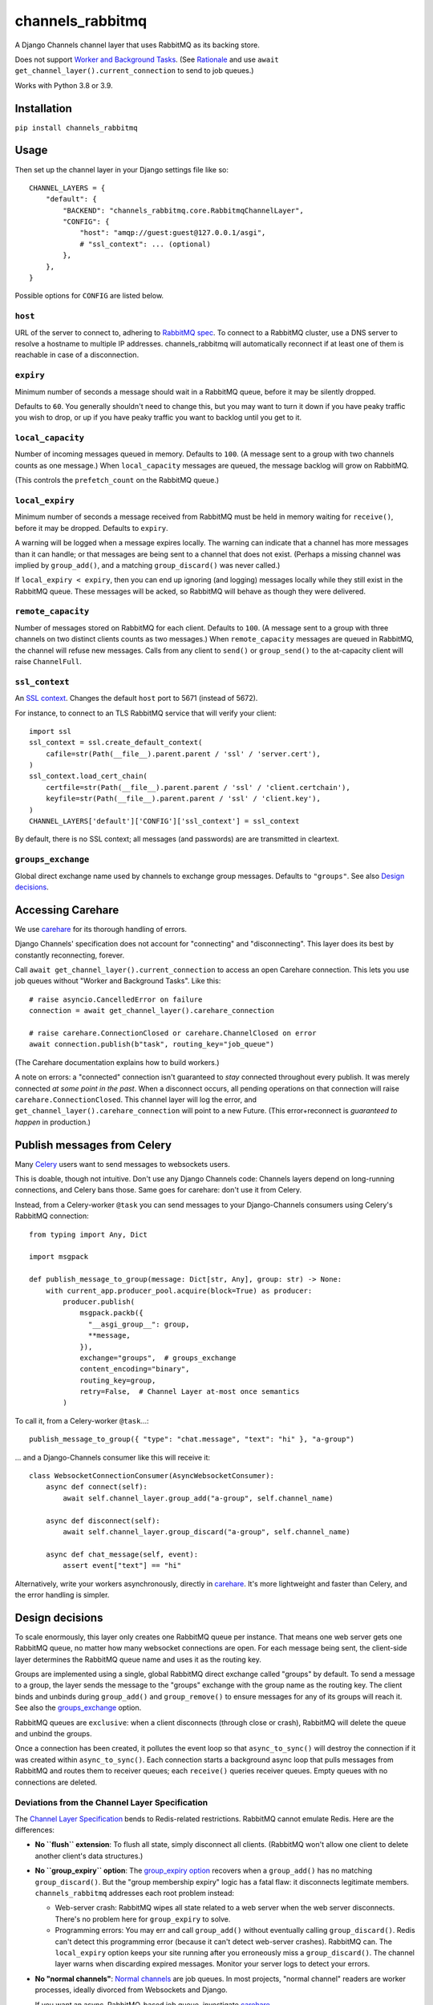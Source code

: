 channels_rabbitmq
=================

A Django Channels channel layer that uses RabbitMQ as its backing store.

Does not support `Worker and Background Tasks
<https://channels.readthedocs.io/en/stable/topics/worker.html>`_.
(See `Rationale
<https://github.com/CJWorkbench/channels_rabbitmq/pull/11#issuecomment-499185070>`_
and use ``await get_channel_layer().current_connection`` to send to job queues.)

Works with Python 3.8 or 3.9.

Installation
------------

``pip install channels_rabbitmq``

Usage
-----

Then set up the channel layer in your Django settings file like so::

    CHANNEL_LAYERS = {
        "default": {
            "BACKEND": "channels_rabbitmq.core.RabbitmqChannelLayer",
            "CONFIG": {
                "host": "amqp://guest:guest@127.0.0.1/asgi",
                # "ssl_context": ... (optional)
            },
        },
    }

Possible options for ``CONFIG`` are listed below.

``host``
~~~~~~~~

URL of the server to connect to, adhering to `RabbitMQ spec
<https://www.rabbitmq.com/uri-spec.html>`_. To connect to a RabbitMQ cluster,
use a DNS server to resolve a hostname to multiple IP addresses.
channels_rabbitmq will automatically reconnect if at least one of them is
reachable in case of a disconnection.

``expiry``
~~~~~~~~~~

Minimum number of seconds a message should wait in a RabbitMQ queue, before it
may be silently dropped.

Defaults to ``60``. You generally shouldn't need to change this, but you may
want to turn it down if you have peaky traffic you wish to drop, or up if you
have peaky traffic you want to backlog until you get to it.

``local_capacity``
~~~~~~~~~~~~~~~~~~

Number of incoming messages queued in memory. Defaults to ``100``. (A message
sent to a group with two channels counts as one message.) When ``local_capacity``
messages are queued, the message backlog will grow on RabbitMQ.

(This controls the ``prefetch_count`` on the RabbitMQ queue.)

``local_expiry``
~~~~~~~~~~~~~~~~

Minimum number of seconds a message received from RabbitMQ must be held in
memory waiting for ``receive()``, before it may be dropped. Defaults to
``expiry``.

A warning will be logged when a message expires locally. The warning can
indicate that a channel has more messages than it can handle; or that
messages are being sent to a channel that does not exist. (Perhaps a missing
channel was implied by ``group_add()``, and a matching ``group_discard()``
was never called.)

If ``local_expiry < expiry``, then you can end up ignoring (and logging)
messages locally while they still exist in the RabbitMQ queue. These messages
will be acked, so RabbitMQ will behave as though they were delivered.

``remote_capacity``
~~~~~~~~~~~~~~~~~~~

Number of messages stored on RabbitMQ for each client. Defaults to ``100``.
(A message sent to a group with three channels on two distinct clients counts
as two messages.) When ``remote_capacity`` messages are queued in RabbitMQ,
the channel will refuse new messages. Calls from any client to ``send()`` or
``group_send()`` to the at-capacity client will raise ``ChannelFull``.

``ssl_context``
~~~~~~~~~~~~~~~

An `SSL context
<https://docs.python.org/3/library/ssl.html#ssl-contexts>`_. Changes the
default ``host`` port to 5671 (instead of 5672).

For instance, to connect to an TLS RabbitMQ service that will verify your
client::

    import ssl
    ssl_context = ssl.create_default_context(
        cafile=str(Path(__file__).parent.parent / 'ssl' / 'server.cert'),
    )
    ssl_context.load_cert_chain(
        certfile=str(Path(__file__).parent.parent / 'ssl' / 'client.certchain'),
        keyfile=str(Path(__file__).parent.parent / 'ssl' / 'client.key'),
    )
    CHANNEL_LAYERS['default']['CONFIG']['ssl_context'] = ssl_context

By default, there is no SSL context; all messages (and passwords) are
are transmitted in cleartext.

``groups_exchange``
~~~~~~~~~~~~~~~~~~~

Global direct exchange name used by channels to exchange group messages.
Defaults to ``"groups"``. See also `Design decisions`_.

Accessing Carehare
------------------

We use `carehare`_ for its thorough handling of errors.

Django Channels' specification does not account for "connecting" and
"disconnecting". This layer does its best by constantly reconnecting, forever.

Call ``await get_channel_layer().current_connection`` to access an open Carehare
connection. This lets you use job queues without "Worker and Background Tasks".
Like this::

    # raise asyncio.CancelledError on failure
    connection = await get_channel_layer().carehare_connection

    # raise carehare.ConnectionClosed or carehare.ChannelClosed on error
    await connection.publish(b"task", routing_key="job_queue")

(The Carehare documentation explains how to build workers.)

A note on errors: a "connected" connection isn't guaranteed to *stay* connected
throughout every publish. It was merely connected *at some point in the past*.
When a disconnect occurs, all pending operations on that connection will raise
``carehare.ConnectionClosed``. This channel layer will log the error, and
``get_channel_layer().carehare_connection`` will point to a new Future. (This
error+reconnect is *guaranteed to happen* in production.)

Publish messages from Celery
----------------------------

Many `Celery
<https://docs.celeryproject.org/en/stable/getting-started/introduction.html>`_
users want to send messages to websockets users.

This is doable, though not intuitive. Don't use any Django Channels code:
Channels layers depend on long-running connections, and Celery bans those.
Same goes for carehare: don't use it from Celery.

Instead, from a Celery-worker ``@task`` you can send messages to your
Django-Channels consumers using Celery's RabbitMQ connection::

    from typing import Any, Dict

    import msgpack

    def publish_message_to_group(message: Dict[str, Any], group: str) -> None:
        with current_app.producer_pool.acquire(block=True) as producer:
            producer.publish(
                msgpack.packb({
                  "__asgi_group__": group,
                  **message,
                }),
                exchange="groups",  # groups_exchange
                content_encoding="binary",
                routing_key=group,
                retry=False,  # Channel Layer at-most once semantics
            )

To call it, from a Celery-worker ``@task``...::

    publish_message_to_group({ "type": "chat.message", "text": "hi" }, "a-group")

... and a Django-Channels consumer like this will receive it::

    class WebsocketConnectionConsumer(AsyncWebsocketConsumer):
        async def connect(self):
            await self.channel_layer.group_add("a-group", self.channel_name)

        async def disconnect(self):
            await self.channel_layer.group_discard("a-group", self.channel_name)

        async def chat_message(self, event):
            assert event["text"] == "hi"

Alternatively, write your workers asynchronously, directly in `carehare`_.
It's more lightweight and faster than Celery, and the error handling is
simpler.

Design decisions
----------------

To scale enormously, this layer only creates one RabbitMQ queue per instance.
That means one web server gets one RabbitMQ queue, no matter how many
websocket connections are open. For each message being sent, the client-side
layer determines the RabbitMQ queue name and uses it as the routing key.

Groups are implemented using a single, global RabbitMQ direct exchange called
"groups" by default. To send a message to a group, the layer sends the message
to the "groups" exchange with the group name as the routing key. The client
binds and unbinds during ``group_add()`` and ``group_remove()`` to ensure
messages for any of its groups will reach it. See also the `groups_exchange`_
option.

RabbitMQ queues are ``exclusive``: when a client disconnects (through close or
crash), RabbitMQ will delete the queue and unbind the groups.

Once a connection has been created, it pollutes the event loop so that
``async_to_sync()`` will destroy the connection if it was created within
``async_to_sync()``. Each connection starts a background async loop that pulls
messages from RabbitMQ and routes them to receiver queues; each ``receive()``
queries receiver queues. Empty queues with no connections are deleted.

Deviations from the Channel Layer Specification
~~~~~~~~~~~~~~~~~~~~~~~~~~~~~~~~~~~~~~~~~~~~~~~

The `Channel Layer Specification
<https://channels.readthedocs.io/en/latest/channel_layer_spec.html>`_ bends to
Redis-related restrictions. RabbitMQ cannot emulate Redis. Here are the
differences:

* **No ``flush`` extension**: To flush all state, simply disconnect all clients.
  (RabbitMQ won't allow one client to delete another client's data structures.)
* **No ``group_expiry`` option**: The `group_expiry option
  <https://channels.readthedocs.io/en/latest/channel_layer_spec.html#persistence>`_
  recovers when a ``group_add()`` has no matching ``group_discard()``. But the
  "group membership expiry" logic has a fatal flaw: it disconnects legitimate
  members. ``channels_rabbitmq`` addresses each root problem instead:

  * Web-server crash: RabbitMQ wipes all state related to a web server when
    the web server disconnects. There's no problem here for ``group_expiry``
    to solve.
  * Programming errors: You may err and call ``group_add()`` without
    eventually calling ``group_discard()``. Redis can't detect this
    programming error (because it can't detect web-server crashes). RabbitMQ
    can. The ``local_expiry`` option keeps your site running after you
    erroneously miss a ``group_discard()``. The channel layer warns when
    discarding expired messages. Monitor your server logs to detect your
    errors.
* **No "normal channels"**: `Normal channels
  <https://channels.readthedocs.io/en/latest/channel_layer_spec.html#channels>`_
  are job queues. In most projects, "normal channel" readers are worker
  processes, ideally divorced from Websockets and Django.

  If you want an async, RabbitMQ-based job queue, investigate `carehare
  <https://github.com/CJWorkbench/carehare>`_.

  If you're using Celery with the same RabbitMQ server, you can `publish
  messages from Celery`_, too.

Dependencies
------------

You'll need Python 3.8+ and a RabbitMQ server.

If you have Docker, here's how to start a development server::

    ssl/prepare-certs.sh  # Create SSL certificates used in tests
    docker run --rm -it \
         -p 5671:5671 \
         -p 5672:5672 \
         -p 15672:15672 \
         -v "/$(pwd)"/ssl:/ssl \
         -e RABBITMQ_SSL_CACERTFILE=/ssl/ca.cert \
         -e RABBITMQ_SSL_CERTFILE=/ssl/server.cert \
         -e RABBITMQ_SSL_KEYFILE=/ssl/server.key \
         -e RABBITMQ_SSL_VERIFY=verify_peer \
         -e RABBITMQ_SSL_FAIL_IF_NO_PEER_CERT=true \
         rabbitmq:3.7.8-management-alpine

You can access the RabbitMQ management interface at http://localhost:15672.

Contributing
------------

To add features and fix bugs
~~~~~~~~~~~~~~~~~~~~~~~~~~~~

First, start a development RabbitMQ server::

    ssl/prepare-certs.sh  # Create SSL certificates used in tests
    docker run --rm -it \
         -p 5671:5671 \
         -p 5672:5672 \
         -p 15672:15672 \
         -v "/$(pwd)"/ssl:/ssl \
         -e RABBITMQ_SSL_CACERTFILE=/ssl/ca.cert \
         -e RABBITMQ_SSL_CERTFILE=/ssl/server.cert \
         -e RABBITMQ_SSL_KEYFILE=/ssl/server.key \
         -e RABBITMQ_SSL_VERIFY=verify_peer \
         -e RABBITMQ_SSL_FAIL_IF_NO_PEER_CERT=true \
         rabbitmq:3.8.11-management-alpine

Now take on the development cycle:

#. ``tox`` # to ensure tests pass.
#. Write new tests in ``tests/`` and make sure they fail.
#. Write new code in ``channels_rabbitmq/`` to make the tests pass.
#. Submit a pull request.

To deploy
~~~~~~~~~

Use `semver <https://semver.org/>`_.

#. ``git push`` and make sure Travis tests all pass.
#. ``git tag vX.X.X``
#. ``git push --tags``

TravisCI will push to PyPi.
